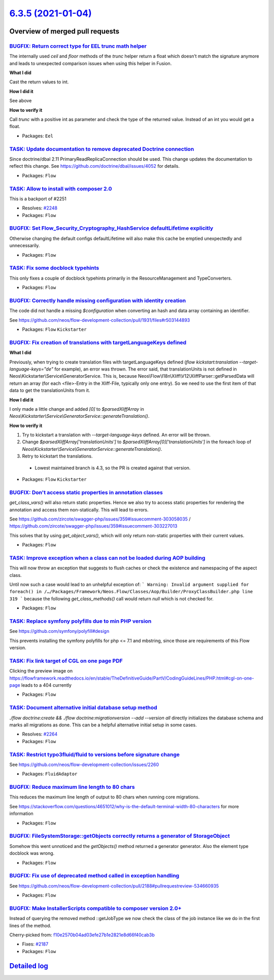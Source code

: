 `6.3.5 (2021-01-04) <https://github.com/neos/flow-development-collection/releases/tag/6.3.5>`_
==============================================================================================

Overview of merged pull requests
~~~~~~~~~~~~~~~~~~~~~~~~~~~~~~~~

`BUGFIX: Return correct type for EEL trunc math helper <https://github.com/neos/flow-development-collection/pull/2369>`_
------------------------------------------------------------------------------------------------------------------------

The internally used `ceil` and `floor` methods of the `trunc` helper return a float which doesn’t
match the signature anymore and leads to unexpected comparison issues when using this helper in Fusion.

**What I did**

Cast the return values to int.

**How I did it**

See above

**How to verify it**

Call `trunc` with a positive int as parameter and check the type of the returned value. Instead of an int you would get a float.

* Packages: ``Eel``

`TASK: Update documentation to remove deprecated Doctrine connection <https://github.com/neos/flow-development-collection/pull/2371>`_
--------------------------------------------------------------------------------------------------------------------------------------

Since doctrine/dbal 2.11 PrimaryReadReplicaConnection should be used.
This change updates the documentation to reflect this change.
See https://github.com/doctrine/dbal/issues/4052 for details.

* Packages: ``Flow``

`TASK: Allow to install with composer 2.0 <https://github.com/neos/flow-development-collection/pull/2352>`_
-----------------------------------------------------------------------------------------------------------

This is a backport of #2251

* Resolves: `#2248 <https://github.com/neos/flow-development-collection/issues/2248>`_
* Packages: ``Flow``

`BUGFIX: Set Flow_Security_Cryptography_HashService defaultLifetime explicitly <https://github.com/neos/flow-development-collection/pull/2345>`_
------------------------------------------------------------------------------------------------------------------------------------------------

Otherwise changing the default configs defaultLifetime will also make this cache be emptied unexpectedly and unnecessarily.

* Packages: ``Flow``

`TASK: Fix some docblock typehints <https://github.com/neos/flow-development-collection/pull/2351>`_
----------------------------------------------------------------------------------------------------

This only fixes a couple of docblock typehints primarily in the ResourceManagement and TypeConverters.

* Packages: ``Flow``

`BUGFIX: Correctly handle missing configuration with identity creation <https://github.com/neos/flow-development-collection/pull/2349>`_
----------------------------------------------------------------------------------------------------------------------------------------

The code did not handle a missing `$configuration` when converting an hash and data array containing an identifier.

See https://github.com/neos/flow-development-collection/pull/1931/files#r503144893

* Packages: ``Flow`` ``Kickstarter``

`BUGFIX: Fix creation of translations with targetLanguageKeys defined <https://github.com/neos/flow-development-collection/pull/2343>`_
---------------------------------------------------------------------------------------------------------------------------------------

**What I did**

Previously, when trying to create translation files with targetLanguageKeys defined (`flow kickstart:translation --target-language-keys="de"` for example), an error was thrown. 
The error said, that translationUnits is not defined in Neos\\Kickstarter\\Service\\GeneratorService. This is, because Neos\\Flow\\I18n\\Xliff\\V12\\XliffParser::getParsedData will return an array (for each <file>-Entry in the Xliff-File, typically only one entry). So we need to use the first item of that data to get the translationUnits from it. 

**How I did it**

I only made a little change and added `[0]` to `$parsedXliffArray` in `Neos\\Kickstarter\\Service\\GeneratorService::generateTranslation()`.

**How to verify it**

1. Try to kickstart a translation with `--target-language-keys` defined. An error will be thrown.
2. Change `$parsedXliffArray['translationUnits']` to `$parsedXliffArray[0]['translationUnits']` in the foreach loop of `Neos\\Kickstarter\\Service\\GeneratorService::generateTranslation()`.
3. Retry to kickstart the translations.

  - Lowest maintained branch is 4.3, so the PR is created against that version.

* Packages: ``Flow`` ``Kickstarter``

`BUGFIX: Don't access static properties in annotation classes <https://github.com/neos/flow-development-collection/pull/2335>`_
-------------------------------------------------------------------------------------------------------------------------------

`get_class_vars()` will also return static properties. Hence we also try to access static properties for rendering the annotation and access them non-statically. This will lead to errors.

See https://github.com/zircote/swagger-php/issues/359#issuecomment-303058035 / https://github.com/zircote/swagger-php/issues/359#issuecomment-303227013

This solves that by using `get_object_vars()`, which will only return non-static properties with their current values.

* Packages: ``Flow``

`TASK: Improve exception when a class can not be loaded during AOP building <https://github.com/neos/flow-development-collection/pull/2326>`_
---------------------------------------------------------------------------------------------------------------------------------------------

This will now throw an exception that suggests to flush caches or check the existence and namespacing of the aspect class.

Until now such a case would lead to an unhelpful exception of:
```
Warning: Invalid argument supplied for foreach() in /…/Packages/Framework/Neos.Flow/Classes/Aop/Builder/ProxyClassBuilder.php line 319
```
because the following `get_class_methods()` call would return `null` which is not checked for.

* Packages: ``Flow``

`TASK: Replace symfony polyfills due to min PHP version <https://github.com/neos/flow-development-collection/pull/2331>`_
-------------------------------------------------------------------------------------------------------------------------

See https://github.com/symfony/polyfill#design

This prevents installing the symfony polyfills for php <= 7.1 and mbstring, since those are requirements of this Flow version.

`TASK: Fix link target of CGL on one page PDF <https://github.com/neos/flow-development-collection/pull/2317>`_
---------------------------------------------------------------------------------------------------------------

Clicking the preview image on https://flowframework.readthedocs.io/en/stable/TheDefinitiveGuide/PartV/CodingGuideLines/PHP.html#cgl-on-one-page leads to a 404 currently

* Packages: ``Flow``

`TASK: Document alternative initial database setup method <https://github.com/neos/flow-development-collection/pull/2314>`_
---------------------------------------------------------------------------------------------------------------------------

`./flow doctrine:create && ./flow doctrine:migrationversion --add --version all` directly initializes the database schema and marks all migrations as done. This can be a helpful alternative initial setup in some cases.

* Resolves: `#2264 <https://github.com/neos/flow-development-collection/issues/2264>`_
* Packages: ``Flow``

`TASK: Restrict typo3fluid/fluid to versions before signature change <https://github.com/neos/flow-development-collection/pull/2298>`_
--------------------------------------------------------------------------------------------------------------------------------------

See https://github.com/neos/flow-development-collection/issues/2260

* Packages: ``FluidAdaptor``

`BUGFIX: Reduce maximum line length to 80 chars <https://github.com/neos/flow-development-collection/pull/2197>`_
-----------------------------------------------------------------------------------------------------------------

This reduces the maximum line length of output to 80 chars when running core migrations.

See https://stackoverflow.com/questions/4651012/why-is-the-default-terminal-width-80-characters for more information

* Packages: ``Flow``

`BUGFIX: FileSystemStorage::getObjects correctly returns a generator of StorageObject <https://github.com/neos/flow-development-collection/pull/2167>`_
-------------------------------------------------------------------------------------------------------------------------------------------------------

Somehow this went unnoticed and the `getObjects()` method returned a generator generator. Also the element type docblock was wrong.

* Packages: ``Flow``

`BUGFIX: Fix use of deprecated method called in exception handling <https://github.com/neos/flow-development-collection/pull/2270>`_
------------------------------------------------------------------------------------------------------------------------------------

See https://github.com/neos/flow-development-collection/pull/2188#pullrequestreview-534660935

* Packages: ``Flow``

`BUGFIX: Make InstallerScripts compatible to composer version 2.0+ <https://github.com/neos/flow-development-collection/pull/2266>`_
------------------------------------------------------------------------------------------------------------------------------------

Instead of querying the removed method ::getJobType we now check the class of the job instance like we do in the first lines of the method.

Cherry-picked from: `f10e2570b04ad03efe27b1e2821e8d66f40cab3b <https://github.com/neos/flow-development-collection/commit/f10e2570b04ad03efe27b1e2821e8d66f40cab3b>`_

* Fixes: `#2187 <https://github.com/neos/flow-development-collection/issues/2187>`_
* Packages: ``Flow``

`Detailed log <https://github.com/neos/flow-development-collection/compare/6.3.4...6.3.5>`_
~~~~~~~~~~~~~~~~~~~~~~~~~~~~~~~~~~~~~~~~~~~~~~~~~~~~~~~~~~~~~~~~~~~~~~~~~~~~~~~~~~~~~~~~~~~
